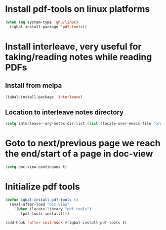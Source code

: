 * Install pdf-tools on linux platforms
  #+begin_src emacs-lisp
    (when (eq system-type 'gnu/linux)
      (iqbal-install-package 'pdf-tools))
  #+end_src


* Install interleave, very useful for taking/reading notes while reading PDFs
** Install from melpa
  #+begin_src emacs-lisp
    (iqbal-install-package 'interleave)
  #+end_src

** Location to interleave notes directory
   #+begin_src emacs-lisp
     (setq interleave--org-notes-dir-list (list (locate-user-emacs-file "org/notes")))
   #+end_src


* Goto to next/previous page we reach the end/start of a page in doc-view
  #+begin_src emacs-lisp
    (setq doc-view-continuous t)
  #+end_src


* Initialize pdf tools
  #+begin_src emacs-lisp
    (defun iqbal-install-pdf-tools ()
      (eval-after-load "doc-view"
        '(when (locate-library "pdf-tools")
           (pdf-tools-install))))

    (add-hook 'after-init-hook #'iqbal-install-pdf-tools t)
  #+end_src
